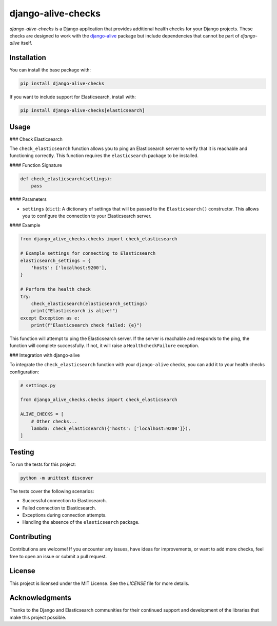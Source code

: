 django-alive-checks
===================

`django-alive-checks` is a Django application that provides additional health checks for your Django projects. These checks are designed to work with the `django-alive <https://github.com/pinax/django-alive>`_ package but include dependencies that cannot be part of `django-alive` itself.

Installation
------------

You can install the base package with:

.. code-block:: bash

    pip install django-alive-checks

If you want to include support for Elasticsearch, install with:

.. code-block:: bash

    pip install django-alive-checks[elasticsearch]

Usage
-----

### Check Elasticsearch

The ``check_elasticsearch`` function allows you to ping an Elasticsearch server to verify that it is reachable and functioning correctly. This function requires the ``elasticsearch`` package to be installed.

#### Function Signature

.. code-block:: python

    def check_elasticsearch(settings):
        pass

#### Parameters

- ``settings`` (``dict``): A dictionary of settings that will be passed to the ``Elasticsearch()`` constructor. This allows you to configure the connection to your Elasticsearch server.

#### Example

.. code-block:: python

    from django_alive_checks.checks import check_elasticsearch

    # Example settings for connecting to Elasticsearch
    elasticsearch_settings = {
        'hosts': ['localhost:9200'],
    }

    # Perform the health check
    try:
        check_elasticsearch(elasticsearch_settings)
        print("Elasticsearch is alive!")
    except Exception as e:
        print(f"Elasticsearch check failed: {e}")

This function will attempt to ping the Elasticsearch server. If the server is reachable and responds to the ping, the function will complete successfully. If not, it will raise a ``HealthcheckFailure`` exception.

### Integration with django-alive

To integrate the ``check_elasticsearch`` function with your ``django-alive`` checks, you can add it to your health checks configuration:

.. code-block:: python

    # settings.py

    from django_alive_checks.checks import check_elasticsearch

    ALIVE_CHECKS = [
        # Other checks...
        lambda: check_elasticsearch({'hosts': ['localhost:9200']}),
    ]

Testing
-------

To run the tests for this project:

.. code-block:: bash

    python -m unittest discover

The tests cover the following scenarios:

- Successful connection to Elasticsearch.
- Failed connection to Elasticsearch.
- Exceptions during connection attempts.
- Handling the absence of the ``elasticsearch`` package.

Contributing
------------

Contributions are welcome! If you encounter any issues, have ideas for improvements, or want to add more checks, feel free to open an issue or submit a pull request.

License
-------

This project is licensed under the MIT License. See the `LICENSE` file for more details.

Acknowledgments
---------------

Thanks to the Django and Elasticsearch communities for their continued support and development of the libraries that make this project possible.

